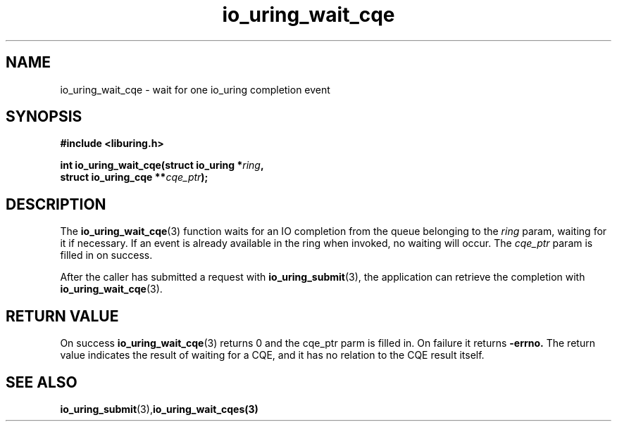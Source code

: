 .\" Copyright (C) 2021 Stefan Roesch <shr@fb.com>
.\"
.\" SPDX-License-Identifier: LGPL-2.0-or-later
.\"
.TH io_uring_wait_cqe 3 "November 15, 2021" "liburing-2.1" "liburing Manual"
.SH NAME
io_uring_wait_cqe - wait for one io_uring completion event
.SH SYNOPSIS
.nf
.BR "#include <liburing.h>"
.PP
.BI "int io_uring_wait_cqe(struct io_uring *" ring ","
.BI "                      struct io_uring_cqe **" cqe_ptr ");"
.fi
.PP
.SH DESCRIPTION
.PP
The
.BR io_uring_wait_cqe (3)
function waits for an IO completion from the queue belonging to the
.I ring
param, waiting for it if necessary. If an event is already available in
the ring when invoked, no waiting will occur. The
.I cqe_ptr
param is filled in on success.

After the caller has submitted a request with
.BR io_uring_submit (3),
the application can retrieve the completion with
.BR io_uring_wait_cqe (3).

.SH RETURN VALUE
On success
.BR io_uring_wait_cqe (3)
returns 0 and the cqe_ptr parm is filled in. On failure it returns
.B -errno.
The return value indicates the result of waiting for a CQE, and it has no
relation to the CQE result itself.
.SH SEE ALSO
.BR io_uring_submit (3),  io_uring_wait_cqes(3)
